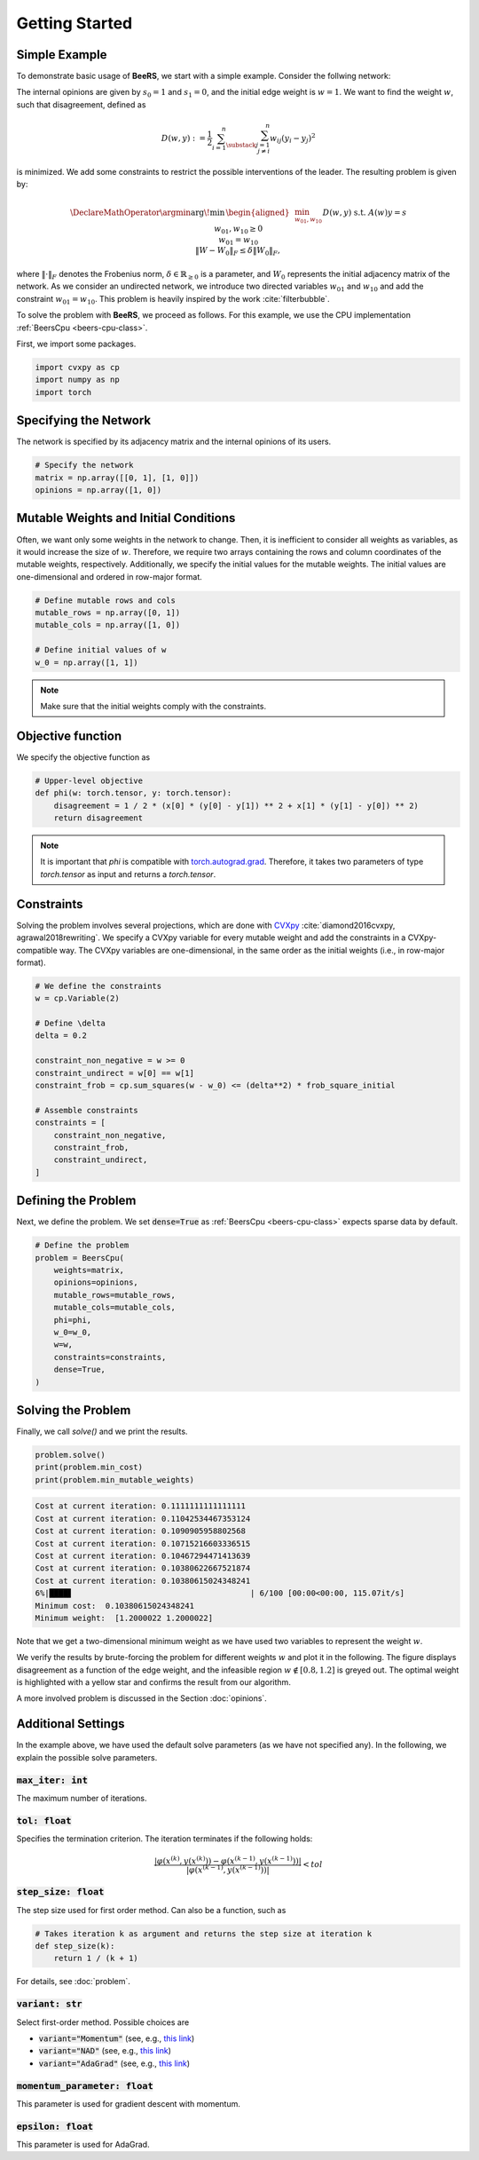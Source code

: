 Getting Started
===============

Simple Example
--------------

To demonstrate basic usage of **BeeRS**, we start with a simple example. Consider the follwing network:

.. image:: images/two_node_net.png
    :scale: 30%
    :align: center

The internal opinions are given by :math:`s_0 = 1` and :math:`s_1 = 0`, and the initial edge weight is
:math:`w = 1`. We want to find the weight :math:`w`, such that disagreement, defined as

.. math::

    D(w,y) := \frac{1}{2} \sum_{i=1}^n \sum_{\substack{j=1 \\ j \neq i}}^n w_{ij} (y_i - y_j)^2

is minimized. We add some constraints to restrict the possible interventions of the leader. The resulting
problem is given by:

.. math::
   \DeclareMathOperator*{\argmin}{\arg\!\min\,}
   \begin{aligned}
   & \min_{w_{01}, w_{10}} && D(w,y) \\
   & \text{s.t.} && A(w)y = s \\
   & && w_{01}, w_{10} \geq 0 \\
   & && w_{01} = w_{10} \\
   & && \lVert W - W_0 \rVert_F \leq \delta \lVert W_0 \rVert_F,
   \end{aligned}

where :math:`\lVert \cdot \rVert_F` denotes the Frobenius norm, :math:`\delta \in \mathbb{R}_{\geq 0}` is a parameter, and
:math:`W_0` represents the initial adjacency matrix of the network.
As we consider an undirected network, we introduce two directed variables :math:`w_{01}` and :math:`w_{10}` and add
the constraint :math:`w_{01} = w_{10}`. This problem is heavily inspired by the work :cite:`filterbubble`.

To solve the problem with **BeeRS**, we proceed as follows. For this example, we use the CPU implementation
:ref:`BeersCpu <beers-cpu-class>`. 

First, we import some packages.

.. code-block:: python

    import cvxpy as cp
    import numpy as np
    import torch

Specifying the Network
----------------------

The network is specified by its adjacency matrix and the internal opinions of its users.

.. code-block:: python

    # Specify the network
    matrix = np.array([[0, 1], [1, 0]])
    opinions = np.array([1, 0])

Mutable Weights and Initial Conditions
--------------------------------------

Often, we want only some weights in the network to change. Then, it is inefficient to consider all
weights as variables, as it would increase the size of :math:`w`. Therefore, we require two arrays
containing the rows and column coordinates of the mutable weights, respectively. Additionally, we
specify the initial values for the mutable weights. The initial values are one-dimensional and ordered
in row-major format.

.. code-block:: python

    # Define mutable rows and cols
    mutable_rows = np.array([0, 1])
    mutable_cols = np.array([1, 0])

    # Define initial values of w
    w_0 = np.array([1, 1])

.. note::

    Make sure that the initial weights comply with the constraints.

Objective function
------------------

We specify the objective function as

.. code-block:: python

    # Upper-level objective
    def phi(w: torch.tensor, y: torch.tensor):
        disagreement = 1 / 2 * (x[0] * (y[0] - y[1]) ** 2 + x[1] * (y[1] - y[0]) ** 2)
        return disagreement

.. note::

    It is important that `phi` is compatible with
    `torch.autograd.grad <https://pytorch.org/docs/stable/generated/torch.autograd.grad.html>`_.
    Therefore, it takes two parameters of type `torch.tensor` as input and returns a `torch.tensor`.

Constraints
-----------

Solving the problem involves several projections, which are done with 
`CVXpy <https://www.cvxpy.org/>`_ :cite:`diamond2016cvxpy, agrawal2018rewriting`. We specify a CVXpy
variable for every mutable weight and add the constraints in a CVXpy-compatible way. The CVXpy 
variables are one-dimensional, in the same order as the initial weights (i.e., in row-major format).

.. code-block:: python

    # We define the constraints
    w = cp.Variable(2)

    # Define \delta
    delta = 0.2

    constraint_non_negative = w >= 0
    constraint_undirect = w[0] == w[1]
    constraint_frob = cp.sum_squares(w - w_0) <= (delta**2) * frob_square_initial

    # Assemble constraints
    constraints = [
        constraint_non_negative,
        constraint_frob,
        constraint_undirect,
    ]

Defining the Problem
--------------------

Next, we define the problem. We set :code:`dense=True` as :ref:`BeersCpu <beers-cpu-class>` expects sparse data
by default.

.. code-block:: python

    # Define the problem
    problem = BeersCpu(
        weights=matrix,
        opinions=opinions,
        mutable_rows=mutable_rows,
        mutable_cols=mutable_cols,
        phi=phi,
        w_0=w_0,
        w=w,
        constraints=constraints,
        dense=True,
    )

Solving the Problem
-------------------

Finally, we call `solve()` and we print the results.

.. code-block:: python

    problem.solve()
    print(problem.min_cost)
    print(problem.min_mutable_weights)

.. code-block:: console

    Cost at current iteration: 0.1111111111111111                                                                        
    Cost at current iteration: 0.11042534467353124                                                                       
    Cost at current iteration: 0.1090905958802568                                                                        
    Cost at current iteration: 0.10715216603336515                                                                       
    Cost at current iteration: 0.10467294471413639                                                                       
    Cost at current iteration: 0.10380622667521874                                                                       
    Cost at current iteration: 0.10380615024348241                                                                       
    6%|████▋                                      | 6/100 [00:00<00:00, 115.07it/s]
    Minimum cost:  0.10380615024348241
    Minimum weight:  [1.2000022 1.2000022]

Note that we get a two-dimensional minimum weight as we have used two variables to represent 
the weight :math:`w`.

We verify the results by brute-forcing the problem for different weights :math:`w` and plot it
in the following. The figure displays disagreement as a function of the edge weight, and the infeasible
region :math:`w \not\in [0.8, 1.2]` is greyed out. The optimal weight is highlighted with a yellow star and
confirms the result from our algorithm.

.. image:: images/documentation_problem_start.png

A more involved problem is discussed in the Section :doc:`opinions`.

Additional Settings
-------------------

In the example above, we have used the default solve parameters (as we have not specified any).
In the following, we explain the possible solve parameters.

.. _max_iter:

:code:`max_iter: int`
^^^^^^^^^^^^^^^^^^^^^

The maximum number of iterations.


:code:`tol: float`
^^^^^^^^^^^^^^^^^^

Specifies the termination criterion. The iteration terminates if the following holds:

.. math::

    \frac{\left| \varphi\left(x^{(k)}, y(x^{(k)})\right) - \varphi\left(x^{(k-1)}, y(x^{(k-1)}) \right) \right| }
    {\left| \varphi\left(x^{(k-1)}, y(x^{(k-1)})\right)\right| } < tol

:code:`step_size: float`
^^^^^^^^^^^^^^^^^^^^^^^^

The step size used for first order method. Can also be a function, such as

.. code-block:: python

    # Takes iteration k as argument and returns the step size at iteration k
    def step_size(k):
        return 1 / (k + 1)

For details, see :doc:`problem`.

:code:`variant: str`
^^^^^^^^^^^^^^^^^^^^

Select first-order method. Possible choices are 

* :code:`variant="Momentum"` (see, e.g., `this link <https://distill.pub/2017/momentum/>`_)
* :code:`variant="NAD"` (see, e.g., `this link <https://stanford.edu/~boyd/papers/pdf/ode_nest_grad.pdf>`_)
* :code:`variant="AdaGrad"` (see, e.g., `this link <https://optimization.cbe.cornell.edu/index.php?title=AdaGrad>`_)

:code:`momentum_parameter: float`
^^^^^^^^^^^^^^^^^^^^^^^^^^^^^^^^^

This parameter is used for gradient descent with momentum.

:code:`epsilon: float`
^^^^^^^^^^^^^^^^^^^^^^^^^^^^^^^^^

This parameter is used for AdaGrad.

